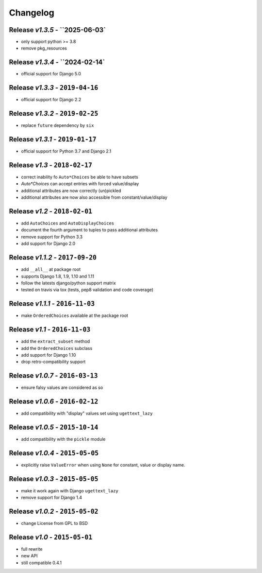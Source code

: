 Changelog
=========

Release *v1.3.5* - ``2025-06-03`
---------------------------------
* only support python >= 3.8
* remove pkg_resources

Release *v1.3.4* - ``2024-02-14`
---------------------------------
* official support for Django 5.0

Release *v1.3.3* - ``2019-04-16``
---------------------------------
* official support for Django 2.2

Release *v1.3.2* - ``2019-02-25``
---------------------------------
* replace ``future`` dependency by ``six``

Release *v1.3.1* - ``2019-01-17``
---------------------------------
* official support for Python 3.7 and Django 2.1

Release *v1.3* - ``2018-02-17``
-------------------------------
* correct inability fo ``Auto*Choices`` be able to have subsets
* `Auto*Choices` can accept entries with forced value/display
* additional attributes are now correctly (un)pickled
* additional attributes are now also accessible from constant/value/display

Release *v1.2* - ``2018-02-01``
-------------------------------
* add ``AutoChoices`` and ``AutoDisplayChoices``
* document the fourth argument to tuples to pass additional attributes
* remove support for Python 3.3
* add support for Django 2.0

Release *v1.1.2* - ``2017-09-20``
---------------------------------
* add ``__all__`` at package root
* supports Django 1.8, 1.9, 1.10 and 1.11
* follow the latests django/python support matrix
* tested on travis via tox (tests, pep8 validation and code coverage)

Release *v1.1.1* - ``2016-11-03``
---------------------------------
* make ``OrderedChoices`` available at the package root

Release *v1.1* - ``2016-11-03``
-------------------------------
* add the ``extract_subset`` method
* add the ``OrderedChoices`` subclass
* add support for Django 1.10
* drop retro-compatibility support

Release *v1.0.7* - ``2016-03-13``
---------------------------------
* ensure falsy values are considered as so

Release *v1.0.6* - ``2016-02-12``
---------------------------------
* add compatibility with "display" values set using ``ugettext_lazy``

Release *v1.0.5* - ``2015-10-14``
---------------------------------
* add compatibility with the  ``pickle`` module

Release *v1.0.4* - ``2015-05-05``
---------------------------------
* explicitly raise ``ValueError`` when using ``None`` for constant, value or display name.

Release *v1.0.3* - ``2015-05-05``
---------------------------------
* make it work again with Django ``ugettext_lazy``
* remove support for Django 1.4

Release *v1.0.2* - ``2015-05-02``
---------------------------------
* change License from GPL to BSD

Release *v1.0* - ``2015-05-01``
-------------------------------
* full rewrite
* new API
* still compatible 0.4.1
